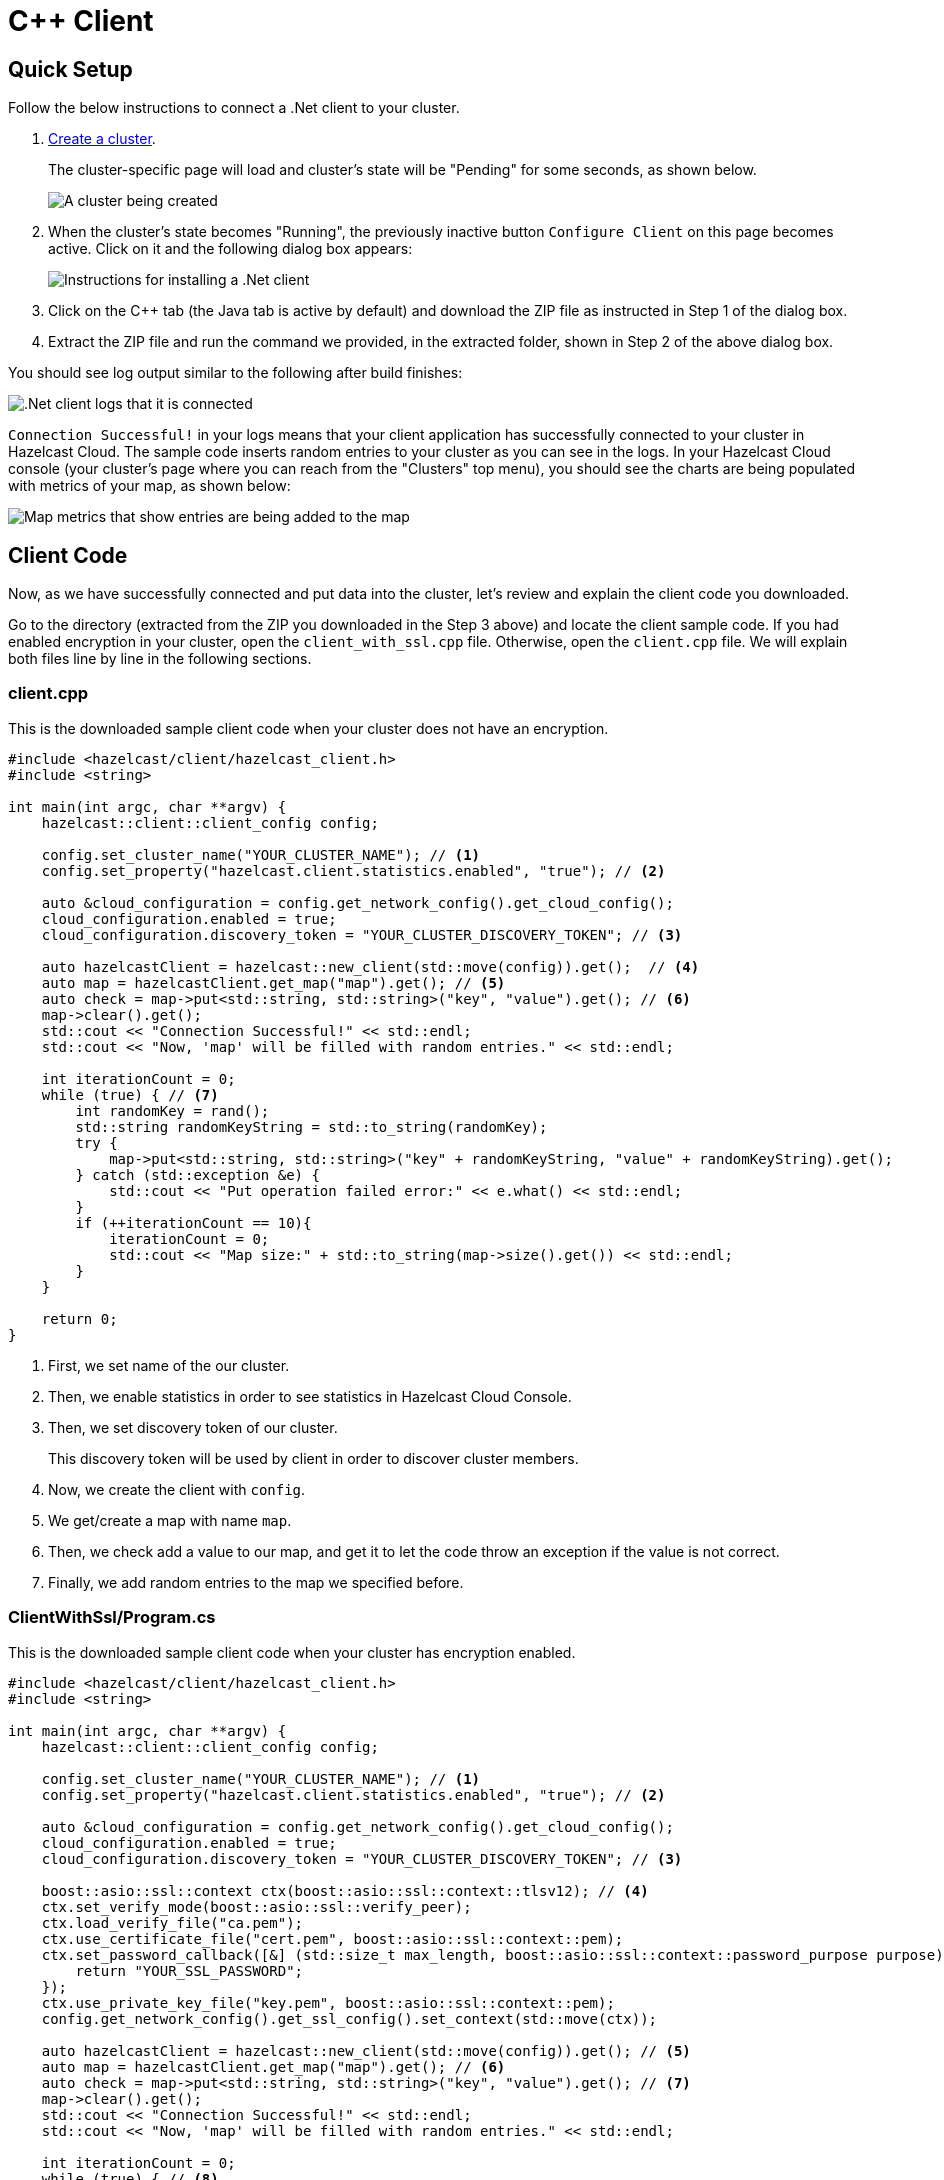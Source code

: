 = C++ Client
:url-github-cpp: https://github.com/hazelcast/hazelcast-cpp-client/blob/v4.1.0/Reference_Manual.md

== Quick Setup

Follow the below instructions to connect a .Net client to your cluster.

. xref:create-starter-cluster.adoc[Create a cluster].
+
The cluster-specific page will load and cluster's state will be "Pending" for some seconds, as shown below.
+
image:create-cluster-pending.png[A cluster being created]

. When the cluster's state becomes "Running", the previously inactive button `Configure Client` on this page becomes active. Click on it and the following dialog box appears:
+
image:cpp-client-dialog.png[Instructions for installing a .Net client]

. Click on the C++ tab (the Java tab is active by default) and download the ZIP file as instructed in Step 1 of the dialog box.

. Extract the ZIP file and run the command we provided, in the extracted folder, shown in Step 2 of the above dialog box.

You should see log output similar to the following after build finishes:

image:cpp-client-log.png[.Net client logs that it is connected]

`Connection Successful!` in your logs means that your client application has successfully connected to your cluster in Hazelcast Cloud. The sample code inserts random entries to your cluster as you can see in the logs. In your Hazelcast Cloud console (your cluster's page where you can reach from the "Clusters" top menu), you should see the charts are being populated with metrics of your map, as shown below:

image:map-metrics.png[Map metrics that show entries are being added to the map]

== Client Code

Now, as we have successfully connected and put data into the cluster, let's review and explain the client code you downloaded.

Go to the directory (extracted from the ZIP you downloaded in the Step 3 above) and locate the client sample code. If you had enabled encryption in your cluster, open the `client_with_ssl.cpp` file. Otherwise, open the `client.cpp` file. We will explain both files line by line in the following sections.

=== client.cpp

This is the downloaded sample client code when your cluster does not have an encryption.

[source,c++]
----
#include <hazelcast/client/hazelcast_client.h>
#include <string>

int main(int argc, char **argv) {
    hazelcast::client::client_config config;
    
    config.set_cluster_name("YOUR_CLUSTER_NAME"); // <1>
    config.set_property("hazelcast.client.statistics.enabled", "true"); // <2>

    auto &cloud_configuration = config.get_network_config().get_cloud_config();
    cloud_configuration.enabled = true;
    cloud_configuration.discovery_token = "YOUR_CLUSTER_DISCOVERY_TOKEN"; // <3>

    auto hazelcastClient = hazelcast::new_client(std::move(config)).get();  // <4>
    auto map = hazelcastClient.get_map("map").get(); // <5>
    auto check = map->put<std::string, std::string>("key", "value").get(); // <6>
    map->clear().get();
    std::cout << "Connection Successful!" << std::endl;
    std::cout << "Now, 'map' will be filled with random entries." << std::endl;

    int iterationCount = 0;
    while (true) { // <7>
        int randomKey = rand();
        std::string randomKeyString = std::to_string(randomKey); 
        try {
            map->put<std::string, std::string>("key" + randomKeyString, "value" + randomKeyString).get();
        } catch (std::exception &e) {
            std::cout << "Put operation failed error:" << e.what() << std::endl;
        }
        if (++iterationCount == 10){
            iterationCount = 0;
            std::cout << "Map size:" + std::to_string(map->size().get()) << std::endl;
        }
    }

    return 0;
}
----

<1> First, we set name of the our cluster. 

<2> Then, we enable statistics in order to see statistics in Hazelcast Cloud Console.

<3> Then, we set discovery token of our cluster. 
+
This discovery token will be used by client in order to discover cluster members.

<4> Now, we create the client with `config`.

<5> We get/create a map with name `map`.

<6> Then, we check add a value to our map, and get it to let the code throw an exception if the value is not correct.

<7> Finally, we add random entries to the map we specified before.

=== ClientWithSsl/Program.cs

This is the downloaded sample client code when your cluster has encryption enabled.

[source,cpp]
----
#include <hazelcast/client/hazelcast_client.h>
#include <string>

int main(int argc, char **argv) {
    hazelcast::client::client_config config;
    
    config.set_cluster_name("YOUR_CLUSTER_NAME"); // <1>
    config.set_property("hazelcast.client.statistics.enabled", "true"); // <2>

    auto &cloud_configuration = config.get_network_config().get_cloud_config();
    cloud_configuration.enabled = true;
    cloud_configuration.discovery_token = "YOUR_CLUSTER_DISCOVERY_TOKEN"; // <3>

    boost::asio::ssl::context ctx(boost::asio::ssl::context::tlsv12); // <4>
    ctx.set_verify_mode(boost::asio::ssl::verify_peer);
    ctx.load_verify_file("ca.pem"); 
    ctx.use_certificate_file("cert.pem", boost::asio::ssl::context::pem);
    ctx.set_password_callback([&] (std::size_t max_length, boost::asio::ssl::context::password_purpose purpose) {
        return "YOUR_SSL_PASSWORD";
    });
    ctx.use_private_key_file("key.pem", boost::asio::ssl::context::pem);
    config.get_network_config().get_ssl_config().set_context(std::move(ctx));

    auto hazelcastClient = hazelcast::new_client(std::move(config)).get(); // <5>
    auto map = hazelcastClient.get_map("map").get(); // <6>
    auto check = map->put<std::string, std::string>("key", "value").get(); // <7>
    map->clear().get();
    std::cout << "Connection Successful!" << std::endl;
    std::cout << "Now, 'map' will be filled with random entries." << std::endl;
    
    int iterationCount = 0;
    while (true) { // <8>
        int randomKey = rand();
        std::string randomKeyString = std::to_string(randomKey);
        try {
            map->put<std::string, std::string>("key" + randomKeyString, "value" + randomKeyString).get();
        } catch (std::exception &e) {
            std::cout << "Put operation failed error:" << e.what() << std::endl;
        }
        if (++iterationCount == 10){
            iterationCount = 0;
            std::cout << "Map size:" + std::to_string(map->size().get()) << std::endl;
        }
    }

    return 0;
}
----


<1> First, we set name of the our cluster. 

<2> We enable statistics in order to see statistics in Hazelcast Cloud Console.

<3> We set discovery token of our cluster. 
+
This discovery token will be used by client in order to discover cluster members.

<4> We create SSL Context and set our certificates, key and SSL Password.

<5> We create the client with our `config`.

<6> We get/create a map with name `map`.

<7> Then, we check add a value to our map, and get it to let the code throw an exception if the value is not correct.

<8> Finally, we add random entries to the map we specified before.

== More Configuration Options

Please refer to the link:{url-github-cpp}[Hazelcast C++ Client Documentation] for further configuration options.